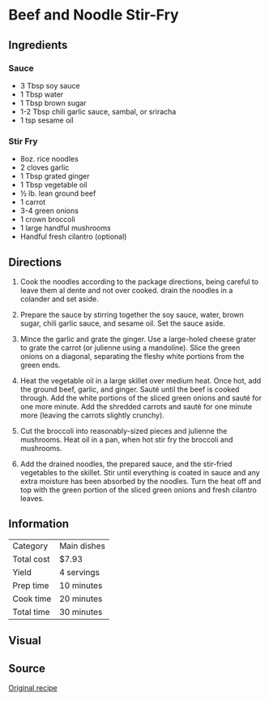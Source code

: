 #+startup: showall
* Beef and Noodle Stir-Fry

** Ingredients
*** Sauce
- 3 Tbsp soy sauce
- 1 Tbsp water
- 1 Tbsp brown sugar
- 1-2 Tbsp chili garlic sauce, sambal, or sriracha
- 1 tsp sesame oil
*** Stir Fry
- 8oz. rice noodles
- 2 cloves garlic
- 1 Tbsp grated ginger
- 1 Tbsp vegetable oil
- ½ lb. lean ground beef
- 1 carrot
- 3-4 green onions
- 1 crown broccoli
- 1 large handful mushrooms
- Handful fresh cilantro (optional)

** Directions

1. Cook the noodles according to the package directions, being careful
   to leave them al dente and not over cooked. drain the noodles in a
   colander and set aside.

2. Prepare the sauce by stirring together the soy sauce, water, brown
   sugar, chili garlic sauce, and sesame oil. Set the sauce aside.

3. Mince the garlic and grate the ginger. Use a large-holed cheese
   grater to grate the carrot (or julienne using a mandoline). Slice
   the green onions on a diagonal, separating the fleshy white
   portions from the green ends.

4. Heat the vegetable oil in a large skillet over medium heat. Once
   hot, add the ground beef, garlic, and ginger. Sauté until the beef
   is cooked through. Add the white portions of the sliced green
   onions and sauté for one more minute. Add the shredded carrots and
   sauté for one minute more (leaving the carrots slightly crunchy).

5. Cut the broccoli into reasonably-sized pieces and julienne the
   mushrooms.  Heat oil in a pan, when hot stir fry the broccoli and
   mushrooms.

6. Add the drained noodles, the prepared sauce, and the stir-fried
   vegetables to the skillet. Stir until everything is coated in sauce
   and any extra moisture has been absorbed by the noodles. Turn the
   heat off and top with the green portion of the sliced green onions
   and fresh cilantro leaves.

** Information

| Category   | Main dishes |
| Total cost | $7.93       |
| Yield      | 4 servings  |
| Prep time  | 10 minutes  |
| Cook time  | 20 minutes  |
| Total time | 30 minutes  |

** Visual

[[./img/beef-and-noodle-stir-fry.jpg]]

** Source
[[https://www.budgetbytes.com/2016/01/stir-fry-beef-noodles/][Original recipe]]
